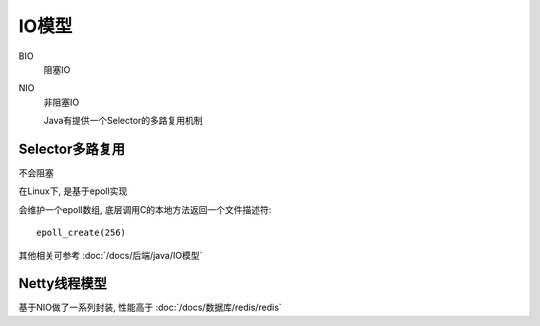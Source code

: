 ==============================
IO模型
==============================


.. post:: 2023-02-27 21:24:23
  :tags: java
  :category: 后端
  :author: YanQue
  :location: CD
  :language: zh-cn


BIO
  阻塞IO
NIO
  非阻塞IO

  Java有提供一个Selector的多路复用机制

Selector多路复用
==============================

不会阻塞

在Linux下, 是基于epoll实现

会维护一个epoll数组, 底层调用C的本地方法返回一个文件描述符::

  epoll_create(256)

其他相关可参考 :doc:`/docs/后端/java/IO模型`

Netty线程模型
==============================

基于NIO做了一系列封装,
性能高于 :doc:`/docs/数据库/redis/redis`

